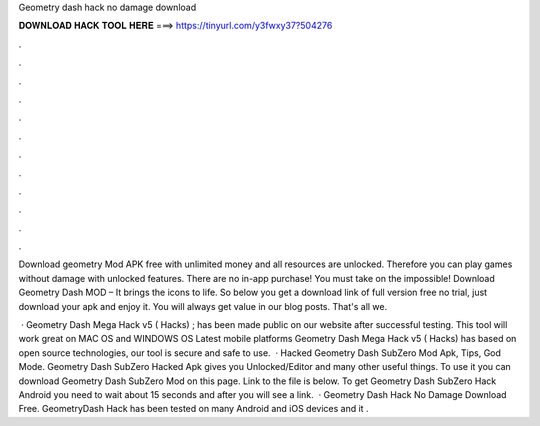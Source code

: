 Geometry dash hack no damage download



𝐃𝐎𝐖𝐍𝐋𝐎𝐀𝐃 𝐇𝐀𝐂𝐊 𝐓𝐎𝐎𝐋 𝐇𝐄𝐑𝐄 ===> https://tinyurl.com/y3fwxy37?504276



.



.



.



.



.



.



.



.



.



.



.



.

Download geometry Mod APK free with unlimited money and all resources are unlocked. Therefore you can play games without damage with unlocked features. There are no in-app purchase! You must take on the impossible! Download Geometry Dash MOD – It brings the icons to life. So below you get a download link of full version free no trial, just download your apk and enjoy it. You will always get value in our blog posts. That's all we.

 · Geometry Dash Mega Hack v5 ( Hacks) ; has been made public on our website after successful testing. This tool will work great on MAC OS and WINDOWS OS  Latest mobile platforms Geometry Dash Mega Hack v5 ( Hacks) has based on open source technologies, our tool is secure and safe to use.  · Hacked Geometry Dash SubZero Mod Apk, Tips, God Mode. Geometry Dash SubZero Hacked Apk gives you Unlocked/Editor and many other useful things. To use it you can download Geometry Dash SubZero Mod on this page. Link to the file is below. To get Geometry Dash SubZero Hack Android you need to wait about 15 seconds and after you will see a link.  · Geometry Dash Hack No Damage Download Free. GeometryDash Hack has been tested on many Android and iOS devices and it .

